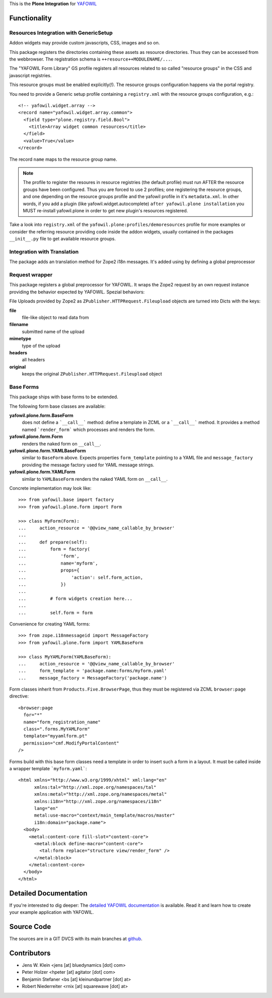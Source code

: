 This is the **Plone Integration** for `YAFOWIL
<http://pypi.python.org/pypi/yafowil>`_


Functionality
=============


Resources Integration with GenericSetup
---------------------------------------

Addon widgets may provide custom javascripts, CSS, images and so on.

This package registers the directories containing these assets as
resource directories. Thus they can be accessed from the webbrowser.
The registration schema is ``++resource++MODULENAME/...``. 

The "YAFOWIL Form Library" GS profile registers all resources related to
so called "resource groups" in the CSS and javascript registries.

This resource groups must be enabled explicitly(!). The resource groups
configuration happens via the portal registry. 

You need to provide a Generic setup profile containing a ``registry.xml`` with
the resource groups configuration, e.g.::

    <!-- yafowil.widget.array -->
    <record name="yafowil.widget.array.common">
      <field type="plone.registry.field.Bool">
        <title>Array widget common resources</title>
      </field>
      <value>True</value>
    </record>

The record ``name`` maps to the resource group name.

.. note::

    The profile to register the resoures in resource registries (the default
    profile) must run AFTER the resource groups have been configured. Thus you
    are forced to use 2 profiles; one registering the resource groups, and one
    depending on the resource groups profile and the yafowil profile in it's
    ``metadata.xml``. In other words, if you add a plugin
    (like yafowil.widget.autocomplete) ``after yafowil.plone installation``
    you MUST re-install yafowil.plone in order to get new plugin's resources
    registered.

Take a look into ``registry.xml`` of the
``yafowil.plone:profiles/demoresources`` profile for more examples or consider
the referring resource providing code inside the addon widgets, usually
contained in the packages ``__init__.py`` file to get available resource
groups.


Integration with Translation
----------------------------

The package adds an translation method for Zope2 i18n messages. It's added
using by defining a global preprocessor


Request wrapper
---------------

This package registers a global preprocessor for YAFOWIL. It wraps the Zope2
request by an own request instance providing the behavior expected by YAFOWIL.
Spezial behaviors:

File Uploads provided by Zope2 as ``ZPublisher.HTTPRequest.Fileupload``
objects are turned into Dicts with the keys:

**file**
    file-like object to read data from

**filename**
    submitted name of the upload

**mimetype**
    type of the upload

**headers**
    all headers

**original**
    keeps the original ``ZPublisher.HTTPRequest.Fileupload`` object


Base Forms
----------

This package ships with base forms to be extended.

The following form base classes are available:

**yafowil.plone.form.BaseForm**
    does not define a ```__call__``` method: define a template in ZCML or a
    ```__call__``` method. It provides a method named ```render_form```
    which processes and renders the form.

**yafowil.plone.form.Form**
    renders the naked form on ``__call__``.

**yafowil.plone.form.YAMLBaseForm**
    similar to ``BaseForm`` above. Expects properties ``form_template``
    pointing to a YAML file and ``message_factory`` providing the message
    factory used for YAML message strings.

**yafowil.plone.form.YAMLForm**
    similar to ``YAMLBaseForm`` renders the naked YAML form on ``__call__``.

Concrete implementation may look like::

    >>> from yafowil.base import factory
    >>> from yafowil.plone.form import Form

    >>> class MyForm(Form):
    ...     action_resource = '@@view_name_callable_by_browser'
    ...     
    ...     def prepare(self):
    ...         form = factory(
    ...             'form',
    ...             name='myform',
    ...             props={
    ...                 'action': self.form_action,
    ...             })
    ... 
    ...         # form widgets creation here...
    ... 
    ...         self.form = form

Convenience for creating YAML forms::

    >>> from zope.i18nmessageid import MessageFactory
    >>> from yafowil.plone.form import YAMLBaseForm

    >>> class MyYAMLForm(YAMLBaseForm):
    ...     action_resource = '@@view_name_callable_by_browser'
    ...     form_template = 'package.name:forms/myform.yaml'
    ...     message_factory = MessageFactory('package.name')

Form classes inherit from ``Products.Five.BrowserPage``, thus they
must be registered via ZCML ``browser:page`` directive::

    <browser:page
      for="*"
      name="form_registration_name"
      class=".forms.MyYAMLForm"
      template="myyamlform.pt"
      permission="cmf.ModifyPortalContent"
    />

Forms build with this base form classes need a template in
order to insert such a form in a layout. It must be called inside a
wrapper template ```myform.yaml```::

    <html xmlns="http://www.w3.org/1999/xhtml" xml:lang="en"
          xmlns:tal="http://xml.zope.org/namespaces/tal"
          xmlns:metal="http://xml.zope.org/namespaces/metal"
          xmlns:i18n="http://xml.zope.org/namespaces/i18n"
          lang="en"
          metal:use-macro="context/main_template/macros/master"
          i18n:domain="package.name">
      <body>
        <metal:content-core fill-slot="content-core">
          <metal:block define-macro="content-core">
            <tal:form replace="structure view/render_form" />
          </metal:block>
        </metal:content-core>
      </body>
    </html>


Detailed Documentation
======================

If you're interested to dig deeper: The
`detailed YAFOWIL documentation <http://yafowil.info>`_ is available.
Read it and learn how to create your example application with YAFOWIL.


Source Code
===========

The sources are in a GIT DVCS with its main branches at
`github <http://github.com/bluedynamics/yafowil.plone>`_.


Contributors
============

- Jens W. Klein <jens [at] bluedynamics [dot] com>

- Peter Holzer <hpeter [at] agitator [dot] com>

- Benjamin Stefaner <bs [at] kleinundpartner [dot] at>

- Robert Niederreiter <rnix [at] squarewave [dot] at>
